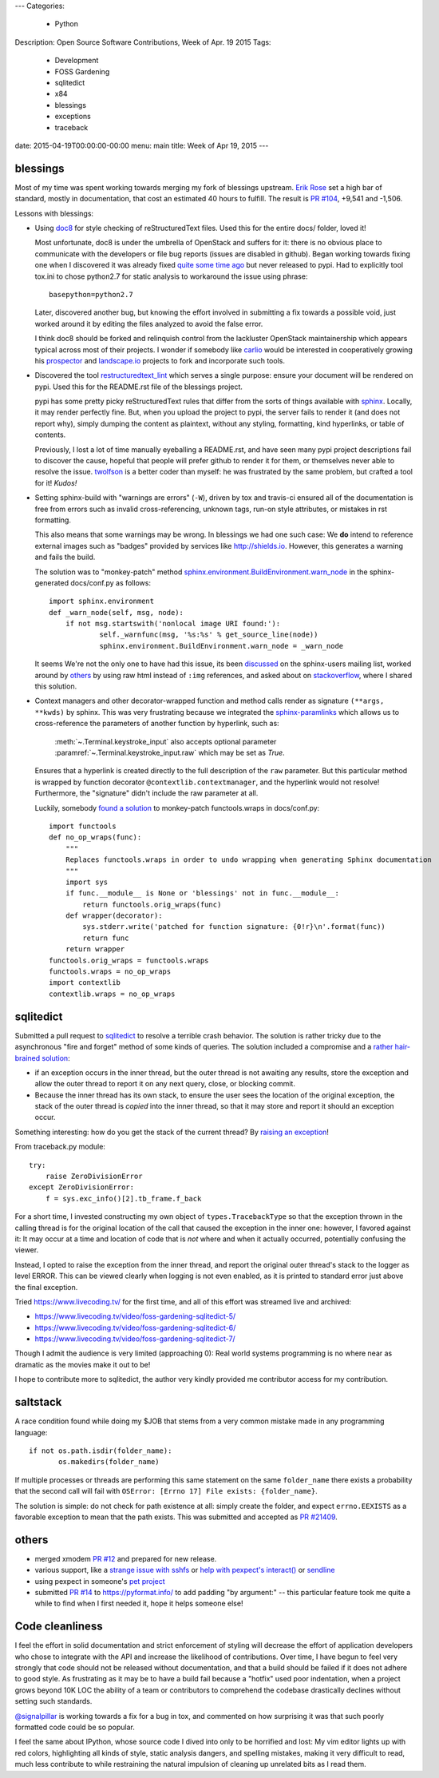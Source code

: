 ---
Categories:
    - Python
Description: Open Source Software Contributions, Week of Apr. 19 2015
Tags:
    - Development
    - FOSS Gardening
    - sqlitedict
    - x84
    - blessings
    - exceptions
    - traceback

date: 2015-04-19T00:00:00-00:00
menu: main
title: Week of Apr 19, 2015
---

blessings
---------

Most of my time was spent working towards merging my fork of blessings upstream.
`Erik Rose <https://github.com/erikrose/>`_ set a high bar of standard, mostly
in documentation, that cost an estimated 40 hours to fulfill.  The result is
`PR #104 <https://github.com/erikrose/blessings/pull/104>`_, +9,541 and -1,506.

Lessons with blessings:

- Using `doc8 <https://pypi.python.org/pypi/doc8/0.5.0>`_ for style checking
  of reStructuredText files.  Used this for the entire docs/ folder, loved it!

  Most unfortunate, doc8 is under the umbrella of OpenStack and suffers for
  it: there is no obvious place to communicate with the developers or file
  bug reports (issues are disabled in github).  Began working towards fixing
  one when I discovered it was already fixed `quite some time ago
  <https://github.com/stackforge/doc8/commit/4d82c269ab46f0c5370c1f00be06e0c406164e85#commitcomment-10725927>`_
  but never released to pypi.  Had to explicitly tool tox.ini to chose
  python2.7 for static analysis to workaround the issue using phrase::

      basepython=python2.7

  Later, discovered another bug, but knowing the effort involved in
  submitting a fix towards a possible void, just worked around it by
  editing the files analyzed to avoid the false error.

  I think doc8 should be forked and relinquish control from the lackluster
  OpenStack maintainership which appears typical across most of their
  projects.  I wonder if somebody like `carlio
  <https://github.com/carlio>`_ would be interested in cooperatively growing
  his `prospector <https://github.com/landscapeio/prospector>`_ and
  `landscape.io <https://landscape.io/>`_ projects to fork and incorporate
  such tools.

- Discovered the tool `restructuredtext_lint
  <https://github.com/twolfson/restructuredtext-lint>`_ which serves a single
  purpose: ensure your document will be rendered on pypi.  Used this for the
  README.rst file of the blessings project.

  pypi has some pretty picky reStructuredText rules that differ from the sorts
  of things available with `sphinx <http://sphinx-doc.org/>`_.  Locally, it
  may render perfectly fine.  But, when you upload the project to pypi, the
  server fails to render it (and does not report why), simply dumping the
  content as plaintext, without any styling, formatting, kind hyperlinks,
  or table of contents.

  Previously, I lost a lot of time manually eyeballing a README.rst, and have
  seen many pypi project descriptions fail to discover the cause, hopeful
  that people will prefer github to render it for them, or themselves
  never able to resolve the issue. `twolfson <https://github.com/twolfson>`_
  is a better coder than myself: he was frustrated by the same problem, but
  crafted a tool for it! *Kudos!*

- Setting sphinx-build with "warnings are errors" (``-W``), driven by tox
  and travis-ci ensured all of the documentation is free from errors such
  as invalid cross-referencing, unknown tags, run-on style attributes, or
  mistakes in rst formatting.

  This also means that some warnings may be wrong. In blessings we had one such
  case: We **do** intend to reference external images such as "badges" provided
  by services like http://shields.io.  However, this generates a warning and
  fails the build.

  The solution was to "monkey-patch" method `sphinx.environment.BuildEnvironment.warn_node
  <https://github.com/erikrose/blessings/blob/a562434ef3c681d17a8b2a0b2a9f582a3ff5c093/docs/conf.py#L23-L37>`_
  in the sphinx-generated docs/conf.py as follows::

          import sphinx.environment
          def _warn_node(self, msg, node):
              if not msg.startswith('nonlocal image URI found:'):
                      self._warnfunc(msg, '%s:%s' % get_source_line(node))
                      sphinx.environment.BuildEnvironment.warn_node = _warn_node

  It seems We're not the only one to have had this issue, its been `discussed
  <https://groups.google.com/forum/#!topic/sphinx-users/GNx7PVXoZIU>`_ on
  the sphinx-users mailing list, worked around by `others
  <https://github.com/SuperCowPowers/workbench/issues/172>`_ by using raw
  html instead of ``:img`` references, and asked about on `stackoverflow
  <http://stackoverflow.com/a/28778969>`_, where I shared this solution.

- Context managers and other decorator-wrapped function and method calls render
  as signature ``(**args, **kwds)`` by sphinx.  This was very frustrating
  because we integrated the `sphinx-paramlinks
  <https://pypi.python.org/pypi/sphinx-paramlinks>`_ which allows us to
  cross-reference the parameters of another function by hyperlink, such as:

      :meth:`~.Terminal.keystroke_input` also accepts optional parameter
      :paramref:`~.Terminal.keystroke_input.raw` which may be set as *True*.

  Ensures that a hyperlink is created directly to the full description of the
  ``raw`` parameter.  But this particular method is wrapped by function decorator
  ``@contextlib.contextmanager``, and the hyperlink would not resolve! Furthermore,
  the "signature" didn't include the raw parameter at all.

  Luckily, somebody `found a solution
  <https://github.com/sphinx-doc/sphinx/issues/1711#issuecomment-93126473>`_
  to monkey-patch functools.wraps in docs/conf.py::

       import functools
       def no_op_wraps(func):
           """
           Replaces functools.wraps in order to undo wrapping when generating Sphinx documentation
           """
           import sys
           if func.__module__ is None or 'blessings' not in func.__module__:
               return functools.orig_wraps(func)
           def wrapper(decorator):
               sys.stderr.write('patched for function signature: {0!r}\n'.format(func))
               return func
           return wrapper
       functools.orig_wraps = functools.wraps
       functools.wraps = no_op_wraps
       import contextlib
       contextlib.wraps = no_op_wraps

sqlitedict
----------

Submitted a pull request to `sqlitedict
<https://github.com/piskvorky/sqlitedict>`_ to resolve a terrible crash
behavior. The solution is rather tricky due to the asynchronous "fire and forget"
method of some kinds of queries.  The solution included a compromise and a
`rather hair-brained solution
<https://github.com/piskvorky/sqlitedict/pull/28>`_:

- if an exception occurs in the inner thread, but the outer thread is not
  awaiting any results, store the exception and allow the outer thread to report
  it on any next query, close, or blocking commit.

- Because the inner thread has its own stack, to ensure the user sees the
  location of the original exception, the stack of the outer thread is *copied*
  into the inner thread, so that it may store and report it should an exception
  occur.

Something interesting: how do you get the stack of the current
thread? By `raising an exception
<https://github.com/python-git/python/blob/715a6e5035bb21ac49382772076ec4c630d6e960/Lib/traceback.py#L273-305>`_!

From traceback.py module::

        try:
            raise ZeroDivisionError
        except ZeroDivisionError:
            f = sys.exc_info()[2].tb_frame.f_back

For a short time, I invested constructing my own object of ``types.TracebackType``
so that the exception thrown in the calling thread is for the original location of
the call that caused the exception in the inner one: however, I favored against
it: It may occur at a time and location of code that is *not* where and when
it actually occurred, potentially confusing the viewer.

Instead, I opted to raise the exception from the inner thread, and report
the original outer thread's stack to the logger as level ERROR. This can
be viewed clearly when logging is not even enabled, as it is printed
to standard error just above the final exception.

Tried https://www.livecoding.tv/ for the first time, and all of this effort
was streamed live and archived:

- https://www.livecoding.tv/video/foss-gardening-sqlitedict-5/
- https://www.livecoding.tv/video/foss-gardening-sqlitedict-6/
- https://www.livecoding.tv/video/foss-gardening-sqlitedict-7/

Though I admit the audience is very limited (approaching 0):  Real world systems
programming is no where near as dramatic as the movies make it out to be!

I hope to contribute more to sqlitedict, the author very kindly provided me
contributor access for my contribution.


saltstack
---------

A race condition found while doing my $JOB that stems from a very common mistake
made in any programming language::

   if not os.path.isdir(folder_name):
          os.makedirs(folder_name)

If multiple processes or threads are performing this same statement on the same
``folder_name`` there exists a probability that the second call will fail with
``OSError: [Errno 17] File exists: {folder_name}``.

The solution is simple: do not check for path existence at all: simply create
the folder, and expect ``errno.EEXISTS`` as a favorable exception to mean
that the path exists.  This was submitted and accepted as `PR #21409
<https://github.com/saltstack/salt/pull/21409>`_.


others
------

- merged xmodem `PR #12 <https://github.com/tehmaze/xmodem/pull/12>`_ and
  prepared for new release.
- various support, like a `strange issue with sshfs
  <https://github.com/pexpect/pexpect/issues/192>`_
  or `help with pexpect's interact()
  <https://github.com/pexpect/pexpect/issues/196>`_ or `sendline
  <https://github.com/pexpect/pexpect/issues/194>`_
- using pexpect in someone's `pet project
  <https://github.com/thomasballinger/emptystdin/pull/1>`_
- submitted `PR #14
  <https://github.com/ulope/pyformat.info/pull/14>`_ to https://pyformat.info/ to add padding
  "by argument:" -- this particular feature took me quite a while
  to find when I first needed it, hope it helps someone else!


Code cleanliness
----------------

I feel the effort in solid documentation and strict enforcement of styling will
decrease the effort of application developers who chose to integrate with the
API and increase the likelihood of contributions.  Over time, I have begun to
feel very strongly that code should not be released without documentation, and
that a build should be failed if it does not adhere to good style.  As
frustrating as it may be to have a build fail because a "hotfix" used poor
indentation, when a project grows beyond 10K LOC the ability of a team or
contributors to comprehend the codebase drastically declines without setting
such standards.

`@signalpillar <https://github.com/signalpillar>`_ is working towards a fix
for a bug in tox, and commented on how surprising it was that such poorly
formatted code could be so popular.

I feel the same about IPython, whose source code I dived into only to be
horrified and lost: My vim editor lights up with red colors, highlighting
all kinds of style, static analysis dangers, and spelling mistakes, making
it very difficult to read, much less contribute to while restraining the
natural impulsion of cleaning up unrelated bits as I read them.
